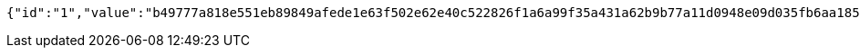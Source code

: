 [source,options="nowrap"]
----
{"id":"1","value":"b49777a818e551eb89849afede1e63f502e62e40c522826f1a6a99f35a431a62b9b77a11d0948e09d035fb6aa1853876fefd623122e3d6c118b1022448643011470e7ca92b52f6f19a014b1b0dc5fc1a3e6dca13f2fd390fbec8a2c608f86d64ece35d586d32d76f7137fb251f3a67d91343a62f1275bec8281a4e1dbe6a4d02"}
----